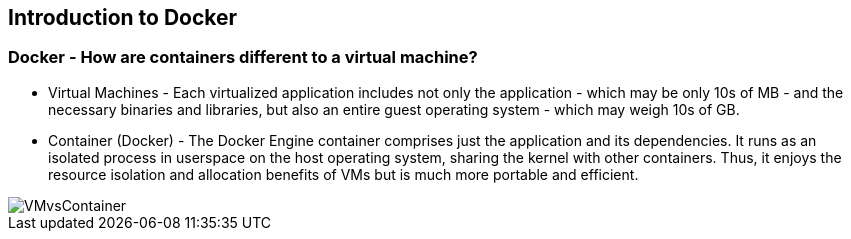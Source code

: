 
:scrollbar:
:data-uri:
== Introduction to Docker

=== Docker - How are containers different to a virtual machine?

* Virtual Machines - Each virtualized application includes not only the application - which may be only 10s of MB - and the necessary binaries and libraries, but also an entire guest operating system - which may weigh 10s of GB.
* Container (Docker) - The Docker Engine container comprises just the application and its dependencies. It runs as an isolated process in userspace on the host operating system, sharing the kernel with other containers. Thus, it enjoys the resource isolation and allocation benefits of VMs but is much more portable and efficient.

image::images/VMvsContainer.png[width=426*1.5,height=336*1.5]


ifdef::showScript[]

=== Transcript

Note the differences between Virtual Machines and Containers, Many people like to bundle them together but there are very important differences. 

endif::showScript[]





